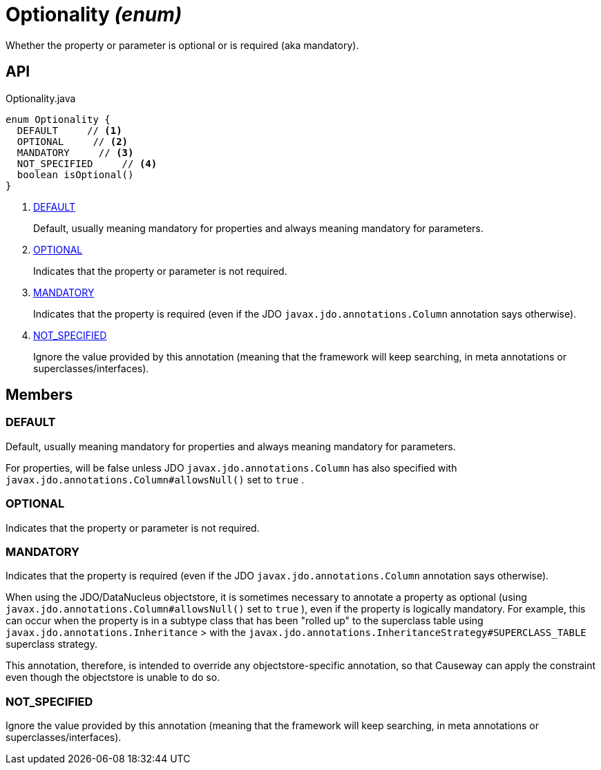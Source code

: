 = Optionality _(enum)_
:Notice: Licensed to the Apache Software Foundation (ASF) under one or more contributor license agreements. See the NOTICE file distributed with this work for additional information regarding copyright ownership. The ASF licenses this file to you under the Apache License, Version 2.0 (the "License"); you may not use this file except in compliance with the License. You may obtain a copy of the License at. http://www.apache.org/licenses/LICENSE-2.0 . Unless required by applicable law or agreed to in writing, software distributed under the License is distributed on an "AS IS" BASIS, WITHOUT WARRANTIES OR  CONDITIONS OF ANY KIND, either express or implied. See the License for the specific language governing permissions and limitations under the License.

Whether the property or parameter is optional or is required (aka mandatory).

== API

[source,java]
.Optionality.java
----
enum Optionality {
  DEFAULT     // <.>
  OPTIONAL     // <.>
  MANDATORY     // <.>
  NOT_SPECIFIED     // <.>
  boolean isOptional()
}
----

<.> xref:#DEFAULT[DEFAULT]
+
--
Default, usually meaning mandatory for properties and always meaning mandatory for parameters.
--
<.> xref:#OPTIONAL[OPTIONAL]
+
--
Indicates that the property or parameter is not required.
--
<.> xref:#MANDATORY[MANDATORY]
+
--
Indicates that the property is required (even if the JDO `javax.jdo.annotations.Column` annotation says otherwise).
--
<.> xref:#NOT_SPECIFIED[NOT_SPECIFIED]
+
--
Ignore the value provided by this annotation (meaning that the framework will keep searching, in meta annotations or superclasses/interfaces).
--

== Members

[#DEFAULT]
=== DEFAULT

Default, usually meaning mandatory for properties and always meaning mandatory for parameters.

For properties, will be false unless JDO `javax.jdo.annotations.Column` has also specified with `javax.jdo.annotations.Column#allowsNull()` set to `true` .

[#OPTIONAL]
=== OPTIONAL

Indicates that the property or parameter is not required.

[#MANDATORY]
=== MANDATORY

Indicates that the property is required (even if the JDO `javax.jdo.annotations.Column` annotation says otherwise).

When using the JDO/DataNucleus objectstore, it is sometimes necessary to annotate a property as optional (using `javax.jdo.annotations.Column#allowsNull()` set to `true` ), even if the property is logically mandatory. For example, this can occur when the property is in a subtype class that has been "rolled up" to the superclass table using `javax.jdo.annotations.Inheritance` > with the `javax.jdo.annotations.InheritanceStrategy#SUPERCLASS_TABLE` superclass strategy.

This annotation, therefore, is intended to override any objectstore-specific annotation, so that Causeway can apply the constraint even though the objectstore is unable to do so.

[#NOT_SPECIFIED]
=== NOT_SPECIFIED

Ignore the value provided by this annotation (meaning that the framework will keep searching, in meta annotations or superclasses/interfaces).

